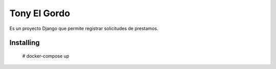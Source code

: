 ========================
Tony El Gordo
========================

Es un proyecto Django que permite registrar solicitudes de prestamos.

Installing
==========

    # docker-compose up
